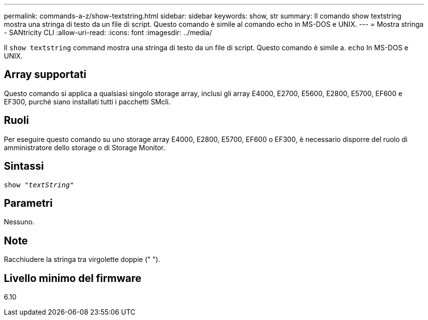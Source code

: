 ---
permalink: commands-a-z/show-textstring.html 
sidebar: sidebar 
keywords: show, str 
summary: Il comando show textstring mostra una stringa di testo da un file di script. Questo comando è simile al comando echo in MS-DOS e UNIX. 
---
= Mostra stringa - SANtricity CLI
:allow-uri-read: 
:icons: font
:imagesdir: ../media/


[role="lead"]
Il `show textstring` command mostra una stringa di testo da un file di script. Questo comando è simile a. `echo` In MS-DOS e UNIX.



== Array supportati

Questo comando si applica a qualsiasi singolo storage array, inclusi gli array E4000, E2700, E5600, E2800, E5700, EF600 e EF300, purché siano installati tutti i pacchetti SMcli.



== Ruoli

Per eseguire questo comando su uno storage array E4000, E2800, E5700, EF600 o EF300, è necessario disporre del ruolo di amministratore dello storage o di Storage Monitor.



== Sintassi

[source, cli, subs="+macros"]
----
pass:quotes[show "_textString_"]
----


== Parametri

Nessuno.



== Note

Racchiudere la stringa tra virgolette doppie (" ").



== Livello minimo del firmware

6.10
